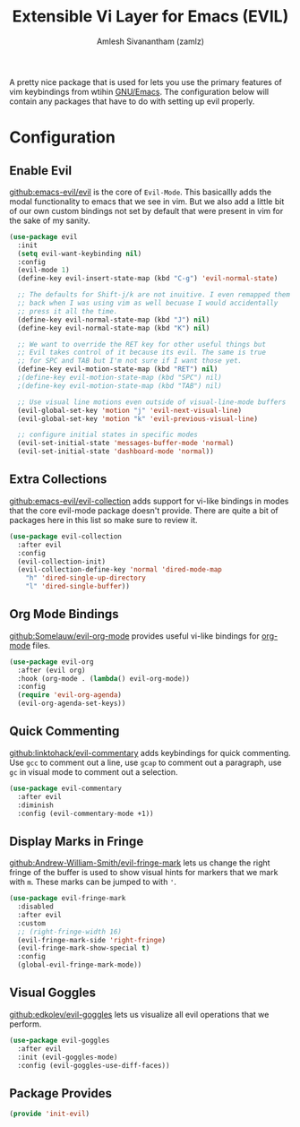 #+TITLE: Extensible Vi Layer for Emacs (EVIL)
#+AUTHOR: Amlesh Sivanantham (zamlz)
#+ROAM_ALIAS: "evil-mode"
#+ROAM_TAGS: CONFIG SOFTWARE EMACS
#+CREATED: [2021-04-04 Sun 13:10]
#+LAST_MODIFIED: [2021-05-25 Tue 11:13:46]
#+STARTUP: content

#+DOWNLOADED: screenshot @ 2021-04-04 13:11:33
[[file:data/evil_mode_logo.png]]

A pretty nice package that is used for lets you use the primary features of vim keybindings from wtihin [[file:emacs.org][GNU/Emacs]]. The configuration below will contain any packages that have to do with setting up evil properly.

* Configuration
:PROPERTIES:
:header-args:emacs-lisp: :tangle ~/.config/emacs/lisp/init-evil.el :comments both :mkdirp yes
:END:
** Enable Evil

[[https://github.com/emacs-evil/evil][github:emacs-evil/evil]] is the core of =Evil-Mode=. This basicallly adds the modal functionality to emacs that we see in vim. But we also add a little bit of our own custom bindings not set by default that were present in vim for the sake of my sanity.

#+begin_src emacs-lisp
(use-package evil
  :init
  (setq evil-want-keybinding nil)
  :config
  (evil-mode 1)
  (define-key evil-insert-state-map (kbd "C-g") 'evil-normal-state)

  ;; The defaults for Shift-j/k are not inuitive. I even remapped them
  ;; back when I was using vim as well becuase I would accidentally
  ;; press it all the time.
  (define-key evil-normal-state-map (kbd "J") nil)
  (define-key evil-normal-state-map (kbd "K") nil)

  ;; We want to override the RET key for other useful things but
  ;; Evil takes control of it because its evil. The same is true
  ;; for SPC and TAB but I'm not sure if I want those yet.
  (define-key evil-motion-state-map (kbd "RET") nil)
  ;(define-key evil-motion-state-map (kbd "SPC") nil)
  ;(define-key evil-motion-state-map (kbd "TAB") nil)

  ;; Use visual line motions even outside of visual-line-mode buffers
  (evil-global-set-key 'motion "j" 'evil-next-visual-line)
  (evil-global-set-key 'motion "k" 'evil-previous-visual-line)

  ;; configure initial states in specific modes
  (evil-set-initial-state 'messages-buffer-mode 'normal)
  (evil-set-initial-state 'dashboard-mode 'normal))
#+end_src

** Extra Collections

[[https://github.com/emacs-evil/evil-collection][github:emacs-evil/evil-collection]] adds support for vi-like bindings in modes that the core evil-mode package doesn't provide. There are quite a bit of packages here in this list so make sure to review it.

#+begin_src emacs-lisp
(use-package evil-collection
  :after evil
  :config
  (evil-collection-init)
  (evil-collection-define-key 'normal 'dired-mode-map
    "h" 'dired-single-up-directory
    "l" 'dired-single-buffer))
#+end_src

** Org Mode Bindings

[[https://github.com/Somelauw/evil-org-mode][github:Somelauw/evil-org-mode]] provides useful vi-like bindings for [[file:org_mode.org][org-mode]] files.

#+begin_src emacs-lisp
(use-package evil-org
  :after (evil org)
  :hook (org-mode . (lambda() evil-org-mode))
  :config
  (require 'evil-org-agenda)
  (evil-org-agenda-set-keys))
#+end_src

** Quick Commenting

[[https://github.com/linktohack/evil-commentary][github:linktohack/evil-commentary]] adds keybindings for quick commenting. Use =gcc= to comment out a line, use =gcap= to comment out a paragraph, use =gc= in visual mode to comment out a selection.

#+begin_src emacs-lisp
(use-package evil-commentary
  :after evil
  :diminish
  :config (evil-commentary-mode +1))
#+end_src

** Display Marks in Fringe

[[https://github.com/Andrew-William-Smith/evil-fringe-mark][github:Andrew-William-Smith/evil-fringe-mark]] lets us change the right fringe of the buffer is used to show visual hints for markers that we mark with =m=. These marks can be jumped to with ='=.

#+begin_src emacs-lisp
(use-package evil-fringe-mark
  :disabled
  :after evil
  :custom
  ;; (right-fringe-width 16)
  (evil-fringe-mark-side 'right-fringe)
  (evil-fringe-mark-show-special t)
  :config
  (global-evil-fringe-mark-mode))
#+end_src

** Visual Goggles

[[https://github.com/edkolev/evil-goggles][github:edkolev/evil-goggles]] lets us visualize all evil operations that we perform.

#+begin_src emacs-lisp
(use-package evil-goggles
  :after evil
  :init (evil-goggles-mode)
  :config (evil-goggles-use-diff-faces))
#+end_src

** Package Provides

#+begin_src emacs-lisp
(provide 'init-evil)
#+end_src
